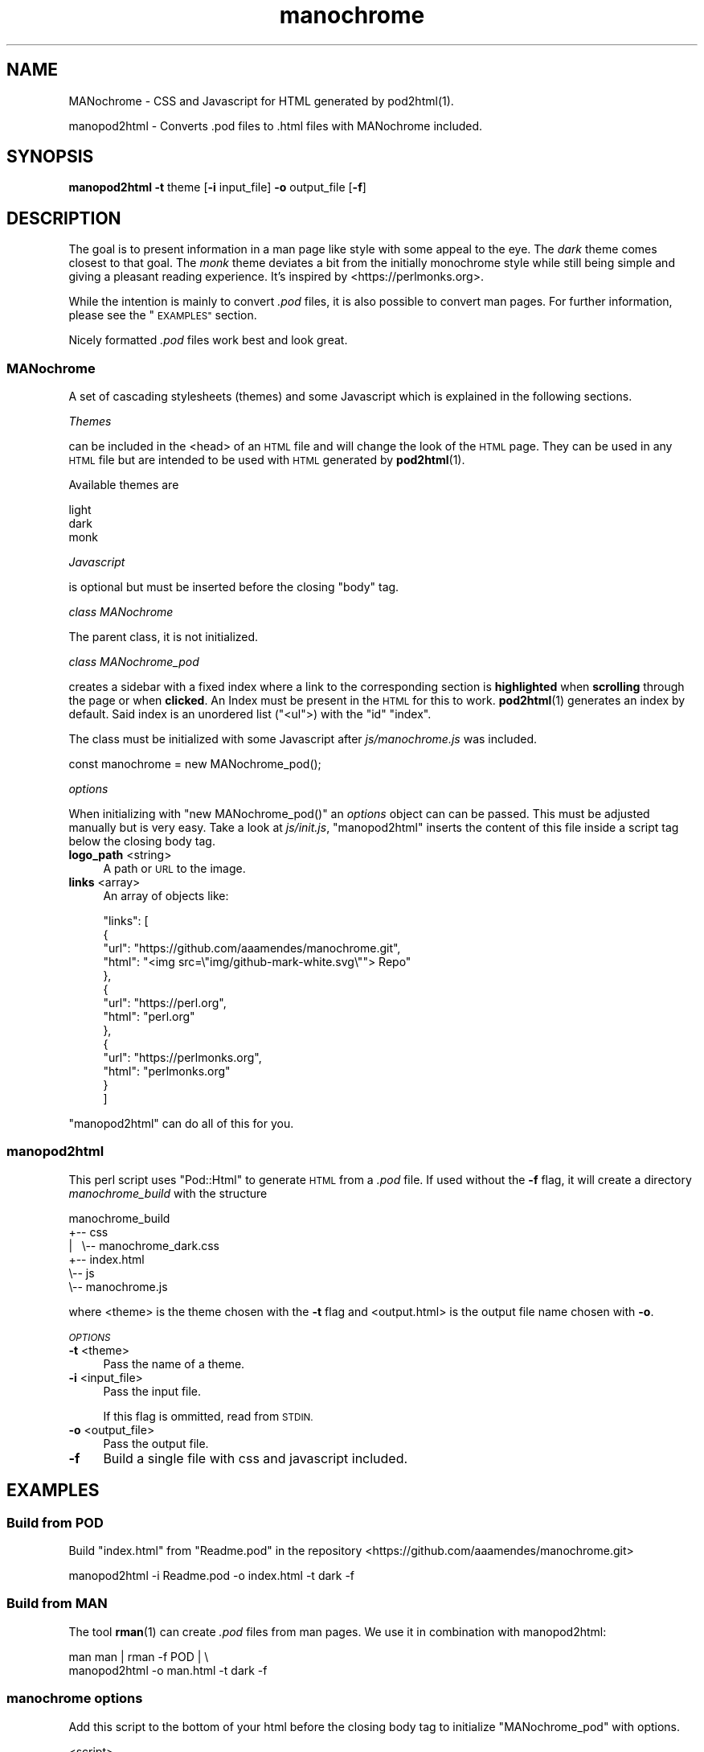 .\" Automatically generated by Pod::Man 4.14 (Pod::Simple 3.42)
.\"
.\" Standard preamble:
.\" ========================================================================
.de Sp \" Vertical space (when we can't use .PP)
.if t .sp .5v
.if n .sp
..
.de Vb \" Begin verbatim text
.ft CW
.nf
.ne \\$1
..
.de Ve \" End verbatim text
.ft R
.fi
..
.\" Set up some character translations and predefined strings.  \*(-- will
.\" give an unbreakable dash, \*(PI will give pi, \*(L" will give a left
.\" double quote, and \*(R" will give a right double quote.  \*(C+ will
.\" give a nicer C++.  Capital omega is used to do unbreakable dashes and
.\" therefore won't be available.  \*(C` and \*(C' expand to `' in nroff,
.\" nothing in troff, for use with C<>.
.tr \(*W-
.ds C+ C\v'-.1v'\h'-1p'\s-2+\h'-1p'+\s0\v'.1v'\h'-1p'
.ie n \{\
.    ds -- \(*W-
.    ds PI pi
.    if (\n(.H=4u)&(1m=24u) .ds -- \(*W\h'-12u'\(*W\h'-12u'-\" diablo 10 pitch
.    if (\n(.H=4u)&(1m=20u) .ds -- \(*W\h'-12u'\(*W\h'-8u'-\"  diablo 12 pitch
.    ds L" ""
.    ds R" ""
.    ds C` ""
.    ds C' ""
'br\}
.el\{\
.    ds -- \|\(em\|
.    ds PI \(*p
.    ds L" ``
.    ds R" ''
.    ds C`
.    ds C'
'br\}
.\"
.\" Escape single quotes in literal strings from groff's Unicode transform.
.ie \n(.g .ds Aq \(aq
.el       .ds Aq '
.\"
.\" If the F register is >0, we'll generate index entries on stderr for
.\" titles (.TH), headers (.SH), subsections (.SS), items (.Ip), and index
.\" entries marked with X<> in POD.  Of course, you'll have to process the
.\" output yourself in some meaningful fashion.
.\"
.\" Avoid warning from groff about undefined register 'F'.
.de IX
..
.nr rF 0
.if \n(.g .if rF .nr rF 1
.if (\n(rF:(\n(.g==0)) \{\
.    if \nF \{\
.        de IX
.        tm Index:\\$1\t\\n%\t"\\$2"
..
.        if !\nF==2 \{\
.            nr % 0
.            nr F 2
.        \}
.    \}
.\}
.rr rF
.\"
.\" Accent mark definitions (@(#)ms.acc 1.5 88/02/08 SMI; from UCB 4.2).
.\" Fear.  Run.  Save yourself.  No user-serviceable parts.
.    \" fudge factors for nroff and troff
.if n \{\
.    ds #H 0
.    ds #V .8m
.    ds #F .3m
.    ds #[ \f1
.    ds #] \fP
.\}
.if t \{\
.    ds #H ((1u-(\\\\n(.fu%2u))*.13m)
.    ds #V .6m
.    ds #F 0
.    ds #[ \&
.    ds #] \&
.\}
.    \" simple accents for nroff and troff
.if n \{\
.    ds ' \&
.    ds ` \&
.    ds ^ \&
.    ds , \&
.    ds ~ ~
.    ds /
.\}
.if t \{\
.    ds ' \\k:\h'-(\\n(.wu*8/10-\*(#H)'\'\h"|\\n:u"
.    ds ` \\k:\h'-(\\n(.wu*8/10-\*(#H)'\`\h'|\\n:u'
.    ds ^ \\k:\h'-(\\n(.wu*10/11-\*(#H)'^\h'|\\n:u'
.    ds , \\k:\h'-(\\n(.wu*8/10)',\h'|\\n:u'
.    ds ~ \\k:\h'-(\\n(.wu-\*(#H-.1m)'~\h'|\\n:u'
.    ds / \\k:\h'-(\\n(.wu*8/10-\*(#H)'\z\(sl\h'|\\n:u'
.\}
.    \" troff and (daisy-wheel) nroff accents
.ds : \\k:\h'-(\\n(.wu*8/10-\*(#H+.1m+\*(#F)'\v'-\*(#V'\z.\h'.2m+\*(#F'.\h'|\\n:u'\v'\*(#V'
.ds 8 \h'\*(#H'\(*b\h'-\*(#H'
.ds o \\k:\h'-(\\n(.wu+\w'\(de'u-\*(#H)/2u'\v'-.3n'\*(#[\z\(de\v'.3n'\h'|\\n:u'\*(#]
.ds d- \h'\*(#H'\(pd\h'-\w'~'u'\v'-.25m'\f2\(hy\fP\v'.25m'\h'-\*(#H'
.ds D- D\\k:\h'-\w'D'u'\v'-.11m'\z\(hy\v'.11m'\h'|\\n:u'
.ds th \*(#[\v'.3m'\s+1I\s-1\v'-.3m'\h'-(\w'I'u*2/3)'\s-1o\s+1\*(#]
.ds Th \*(#[\s+2I\s-2\h'-\w'I'u*3/5'\v'-.3m'o\v'.3m'\*(#]
.ds ae a\h'-(\w'a'u*4/10)'e
.ds Ae A\h'-(\w'A'u*4/10)'E
.    \" corrections for vroff
.if v .ds ~ \\k:\h'-(\\n(.wu*9/10-\*(#H)'\s-2\u~\d\s+2\h'|\\n:u'
.if v .ds ^ \\k:\h'-(\\n(.wu*10/11-\*(#H)'\v'-.4m'^\v'.4m'\h'|\\n:u'
.    \" for low resolution devices (crt and lpr)
.if \n(.H>23 .if \n(.V>19 \
\{\
.    ds : e
.    ds 8 ss
.    ds o a
.    ds d- d\h'-1'\(ga
.    ds D- D\h'-1'\(hy
.    ds th \o'bp'
.    ds Th \o'LP'
.    ds ae ae
.    ds Ae AE
.\}
.rm #[ #] #H #V #F C
.\" ========================================================================
.\"
.IX Title "manochrome 1"
.TH manochrome 1 "2024-08-18" "v0.1" "MANochrome"
.\" For nroff, turn off justification.  Always turn off hyphenation; it makes
.\" way too many mistakes in technical documents.
.if n .ad l
.nh
.SH "NAME"
MANochrome
\&\- CSS and Javascript for HTML generated by pod2html(1).
.PP
manopod2html
\&\- Converts .pod files to .html files with MANochrome included.
.SH "SYNOPSIS"
.IX Header "SYNOPSIS"
\&\fBmanopod2html\fR \fB\-t\fR theme [\fB\-i\fR input_file] \fB\-o\fR output_file [\fB\-f\fR]
.SH "DESCRIPTION"
.IX Header "DESCRIPTION"
The goal is to present information in a man page like style with some
appeal to the eye. The \fIdark\fR theme comes closest to that goal.
The \fImonk\fR theme deviates a bit from the initially monochrome style while
still being simple and giving a pleasant reading experience. It's inspired
by <https://perlmonks.org>.
.PP
While the intention is mainly to convert \fI.pod\fR files, it is also possible to
convert man pages. For further information, please see the \*(L"\s-1EXAMPLES\*(R"\s0
section.
.PP
Nicely formatted \fI.pod\fR files work best and look great.
.SS "MANochrome"
.IX Subsection "MANochrome"
A set of cascading stylesheets (themes) and some Javascript which is
explained in the following sections.
.PP
\fIThemes\fR
.IX Subsection "Themes"
.PP
can be included in the <head> of an \s-1HTML\s0 file and will change the
look of the \s-1HTML\s0 page. 
They can be used in any \s-1HTML\s0 file but are intended to be used with \s-1HTML\s0
generated by \fBpod2html\fR\|(1).
.PP
Available themes are
.PP
.Vb 3
\&  light
\&  dark
\&  monk
.Ve
.PP
\fIJavascript\fR
.IX Subsection "Javascript"
.PP
is optional but must be inserted before the closing \f(CW\*(C`body\*(C'\fR tag.
.PP
\fIclass MANochrome\fR
.IX Subsection "class MANochrome"
.PP
The parent class, it is not initialized.
.PP
\fIclass MANochrome_pod\fR
.IX Subsection "class MANochrome_pod"
.PP
creates a sidebar with a fixed index where a link to the corresponding
section is \fBhighlighted\fR when \fBscrolling\fR through the page or when
\&\fBclicked\fR.
An Index must be present in the \s-1HTML\s0 for this to work. \fBpod2html\fR\|(1)
generates an index by default. Said index is an unordered list (\f(CW\*(C`<ul\*(C'\fR>) with
the \f(CW\*(C`id\*(C'\fR \f(CW"index"\fR.
.PP
The class must be initialized with some
Javascript after \fIjs/manochrome.js\fR was included.
.PP
.Vb 1
\&  const manochrome = new MANochrome_pod();
.Ve
.PP
\fIoptions\fR
.IX Subsection "options"
.PP
When initializing with \f(CW\*(C`new MANochrome_pod()\*(C'\fR an \fIoptions\fR object
can can be passed. This must be adjusted manually but is very easy. 
Take a look at \fIjs/init.js\fR, \*(L"manopod2html\*(R" inserts the content of this
file inside a script tag below the closing body tag.
.IP "\fBlogo_path\fR <string>" 4
.IX Item "logo_path <string>"
A path or \s-1URL\s0 to the image.
.IP "\fBlinks\fR <array>" 4
.IX Item "links <array>"
An array of objects like:
.Sp
.Vb 10
\&    "links": [
\&      {
\&        "url": "https://github.com/aaamendes/manochrome.git",
\&        "html": "<img src=\e"img/github\-mark\-white.svg\e""> Repo"
\&      },
\&      {
\&        "url": "https://perl.org",
\&        "html": "perl.org"
\&      },
\&      {
\&        "url": "https://perlmonks.org",
\&        "html": "perlmonks.org"
\&      }
\&    ]
.Ve
.PP
\&\*(L"manopod2html\*(R" can do all of this for you.
.SS "manopod2html"
.IX Subsection "manopod2html"
This perl script uses \f(CW\*(C`Pod::Html\*(C'\fR to generate \s-1HTML\s0 from a \fI.pod\fR file.
If used without the \fB\-f\fR flag, it will create a directory
\&\fImanochrome_build\fR with the structure
.PP
.Vb 6
\&        manochrome_build
\&        +\-\- css
\&        |\ \  \e\-\- manochrome_dark.css
\&        +\-\- index.html
\&        \e\-\- js
\&            \e\-\- manochrome.js
.Ve
.PP
where <theme> is the theme chosen with the \fB\-t\fR flag and
<output.html> is the output file name chosen with \fB\-o\fR.
.PP
\fI\s-1OPTIONS\s0\fR
.IX Subsection "OPTIONS"
.IP "\fB\-t\fR <theme>" 4
.IX Item "-t <theme>"
Pass the name of a theme.
.IP "\fB\-i\fR <input_file>" 4
.IX Item "-i <input_file>"
Pass the input file.
.Sp
If this flag is ommitted, read from \s-1STDIN.\s0
.IP "\fB\-o\fR <output_file>" 4
.IX Item "-o <output_file>"
Pass the output file.
.IP "\fB\-f\fR" 4
.IX Item "-f"
Build a single file with css and javascript included.
.SH "EXAMPLES"
.IX Header "EXAMPLES"
.SS "Build from \s-1POD\s0"
.IX Subsection "Build from POD"
Build \f(CW\*(C`index.html\*(C'\fR from \f(CW\*(C`Readme.pod\*(C'\fR in the repository
<https://github.com/aaamendes/manochrome.git>
.PP
.Vb 1
\&  manopod2html \-i Readme.pod \-o index.html \-t dark \-f
.Ve
.SS "Build from \s-1MAN\s0"
.IX Subsection "Build from MAN"
The tool \fBrman\fR\|(1) can create \fI.pod\fR files from man pages.
We use it in combination with manopod2html:
.PP
.Vb 2
\&  man man | rman \-f POD | \e
\&  manopod2html \-o man.html \-t dark \-f
.Ve
.SS "manochrome options"
.IX Subsection "manochrome options"
Add this script to the bottom of your html before the closing body tag to
initialize \f(CW\*(C`MANochrome_pod\*(C'\fR with options.
.PP
.Vb 3
\&  <script>
\&    () => {
\&      \*(Aquse strict\*(Aq;
\&    
\&      const options = {
\&        /*
\&         * Add a logo to top of the sidebar.
\&         */
\&        "logo_path": "img/logo.png",
\&        /*
\&         * Add links to the "LINKS" section at the bottom of the sidebar.
\&         * The "LINKS" section will only be created if this option is passed.
\&         */
\&        "links": [
\&          {
\&            "url": "https://github.com/aaamendes/manochrome.git",
\&            "html": "<img src=\e"img/github\-mark\-white.svg\e"> Repo"
\&          },
\&          {
\&            "url": "https://perl.org",
\&            "html": "perl.org"
\&          },
\&          {
\&            "url": "https://perlmonks.org",
\&            "html": "perlmonks.org"
\&          }
\&        ]
\&      };
\&    
\&      const manochrome = (MANochrome.has_index_id()) ? 
\&        new MANochrome_pod(options) : false;
\&    
\&    })();
\&  </script>
.Ve
.SH "INSTALLATION"
.IX Header "INSTALLATION"
Just type
.PP
.Vb 1
\&  make
.Ve
.PP
to install and
.PP
.Vb 1
\&  make uninstall
.Ve
.PP
to uninstall.
.SH "FILES"
.IX Header "FILES"
.IP "\fI/usr/local/bin/manopod2html\fR" 4
.IX Item "/usr/local/bin/manopod2html"
.PD 0
.IP "\fI/usr/local/share/man/man1/manochrome.1\fR" 4
.IX Item "/usr/local/share/man/man1/manochrome.1"
.IP "\fI/usr/local/share/man/man1/manopod2html.1\fR" 4
.IX Item "/usr/local/share/man/man1/manopod2html.1"
.IP "\fI/usr/local/share/manochrome/js/manochrome.js\fR" 4
.IX Item "/usr/local/share/manochrome/js/manochrome.js"
.IP "\fI/usr/local/share/manochrome/js/init.js\fR" 4
.IX Item "/usr/local/share/manochrome/js/init.js"
.IP "\fI/usr/local/share/manochrome/css/manochrome_dark.css\fR" 4
.IX Item "/usr/local/share/manochrome/css/manochrome_dark.css"
.IP "\fI/usr/local/share/manochrome/css/manochrome_light.css\fR" 4
.IX Item "/usr/local/share/manochrome/css/manochrome_light.css"
.IP "\fI/usr/local/share/manochrome/css/manochrome_monk.css\fR" 4
.IX Item "/usr/local/share/manochrome/css/manochrome_monk.css"
.PD
.SH "SEE ALSO"
.IX Header "SEE ALSO"
\&\fBman\fR\|(1),
\&\fBpod2html\fR\|(1),
\&\fBrman\fR\|(1),
\&\fBpod2man\fR\|(1),
\&\fBgroff\fR\|(1)
.SH "AUTHORS"
.IX Header "AUTHORS"
Albert Mendes <mailto:tray.mendes@gmail.com>
<https://github.com/aaamendes>
.SH "COPYRIGHT"
.IX Header "COPYRIGHT"
\&\fICopyright\ X\ 2024\ Albert\ Mendes\fR
.PP
MANochrome is free software: you can redistribute it and/or modify
it under the terms of the \s-1GNU\s0 General Public License as published by
the Free Software Foundation, either version 3 of the License, or
(at your option) any later version.
.PP
This program is distributed in the hope that it will be useful,
but \s-1WITHOUT ANY WARRANTY\s0; without even the implied warranty of
\&\s-1MERCHANTABILITY\s0 or \s-1FITNESS FOR A PARTICULAR PURPOSE.\s0  See the
\&\s-1GNU\s0 General Public License for more details.
.PP
You should have received a copy of the \s-1GNU\s0 General Public License
along with this program.  If not, see <http://www.gnu.org/licenses/>.
